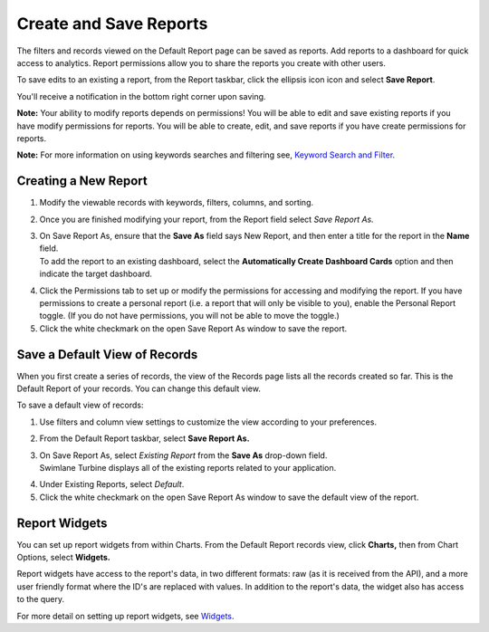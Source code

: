 Create and Save Reports
=======================

The filters and records viewed on the Default Report page can be saved
as reports. Add reports to a dashboard for quick access to analytics.
Report permissions allow you to share the reports you create with other
users.

To save edits to an existing a report, from the Report taskbar, click
the ellipsis icon icon and select **Save Report**.

|image1|

You'll receive a notification in the bottom right corner upon saving.

**Note:** Your ability to modify reports depends on permissions! You
will be able to edit and save existing reports if you have modify
permissions for reports. You will be able to create, edit, and save
reports if you have create permissions for reports.

**Note:** For more information on using keywords searches and filtering
see, `Keyword Search and Filter <keyword-search-and-filter.rst>`__.

Creating a New Report
---------------------

#. Modify the viewable records with keywords, filters, columns, and
   sorting.

#. Once you are finished modifying your report, from the Report field
   select *Save Report As.*

#. | On Save Report As, ensure that the **Save As** field says New
     Report, and then enter a title for the report in the **Name**
     field.
   | To add the report to an existing dashboard, select the
     **Automatically Create Dashboard Cards** option and then indicate
     the target dashboard.
   | |image2|

4. Click the Permissions tab to set up or modify the permissions for
   accessing and modifying the report.
   |image3|
   If you have permissions to create a personal report (i.e. a report
   that will only be visible to you), enable the Personal Report toggle.
   (If you do not have permissions, you will not be able to move the
   toggle.)
   |image4|

5. Click the white checkmark on the open Save Report As window to save
   the report.
   |image5|

Save a Default View of Records
------------------------------

When you first create a series of records, the view of the Records page
lists all the records created so far. This is the Default Report of your
records. You can change this default view.

To save a default view of records:

#. Use filters and column view settings to customize the view according
   to your preferences.

#. From the Default Report taskbar, select **Save Report As.**

#. | On Save Report As, select *Existing Report* from the **Save As**
     drop-down field.
   | Swimlane Turbine displays all of the existing reports related to
     your application.

4. Under Existing Reports, select *Default*.
   |image6|

5. Click the white checkmark on the open Save Report As window to save
   the default view of the report.

Report Widgets
--------------

You can set up report widgets from within Charts. From the Default
Report records view, click **Charts,** then from Chart Options, select
**Widgets.**

Report widgets have access to the report's data, in two different
formats: raw (as it is received from the API), and a more user friendly
format where the ID's are replaced with values. In addition to the
report's data, the widget also has access to the query.

For more detail on setting up report widgets, see
`Widgets <../widgets/widgets.rst>`__.

.. |image1| image:: ../Resources/Images/report-ellipsis.png
.. |image2| image:: ../Resources/Images/create-new-report.png
.. |image3| image:: ../Resources/Images/report-permissions-tab.png
.. |image4| image:: ../Resources/Images/personal-permissions.png
.. |image5| image:: ../Resources/Images/white-checkmark.png
.. |image6| image:: ../Resources/Images/existing-reports.png
